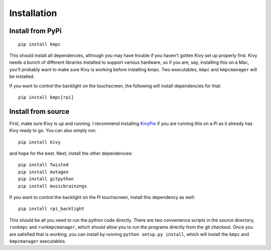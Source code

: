 ############
Installation
############

*****************
Install from PyPi
*****************

::
  
  pip install kmpc

This should install all dependencies, although you may have trouble if you
haven't gotten Kivy set up properly first. Kivy needs a bunch of different
libraries installed to support various hardware, so if you are, say, installing
this on a Mac, you'll probably want to make sure Kivy is working before
installing kmpc. Two executables, ``kmpc`` and ``kmpcmanager`` will be
installed.

If you want to control the backlight on the touchscreen, the following will
install dependencies for that::

  pip install kmpc[rpi]

*******************
Install from source
*******************

First, make sure Kivy is up and running. I recommend installing `KivyPie
<http://kivypie.mitako.eu/>`_ if you are running this on a Pi as it already has
Kivy ready to go. You can also simply run::

  pip install kivy

and hope for the best. Next, install the other dependencies::

  pip install Twisted
  pip install mutagen
  pip install gitpython
  pip install musicbrainzngs

If you want to control the backlight on the Pi touchscreen, install this
dependency as well::

  pip install rpi_backlight

This should be all you need to run the python code directly. There are two
convenience scripts in the source directory, ``runkmpc`` and
``runkmpcmanager``, which should allow you to run the programs directly from
the git checkout. Once you are satisfied that is working, you can install by
running ``python setup.py install``, which will install the ``kmpc`` and
``kmpcmanager`` executables.
